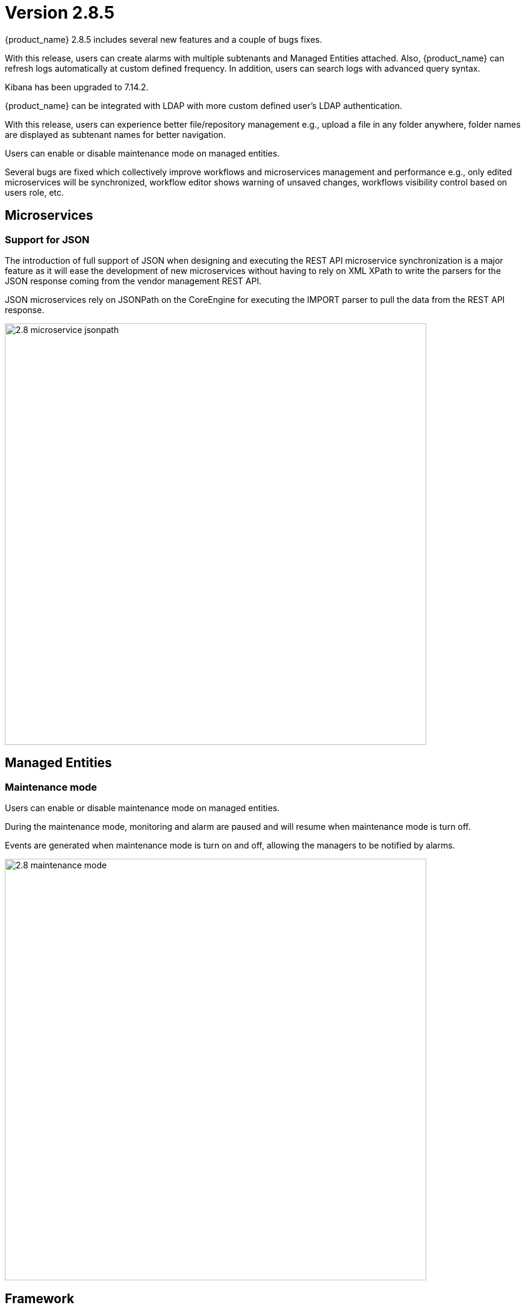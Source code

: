 = Version 2.8.5
ifndef::imagesdir[:imagesdir: images]
ifdef::env-github,env-browser[:outfilesuffix: .adoc]


{product_name} 2.8.5 includes several new features and a couple of bugs fixes.

With this release, users can create alarms with multiple subtenants and Managed Entities attached. 
Also, {product_name} can refresh logs automatically at custom defined frequency. In addition, users can search logs with advanced query syntax. 

Kibana has been upgraded to 7.14.2. 

{product_name} can be integrated with LDAP with more custom defined user's LDAP authentication. 

With this release, users can experience better file/repository management e.g., upload a file in any folder anywhere, folder names are displayed as subtenant names for better navigation. 

Users can enable or disable maintenance mode on managed entities. 

Several bugs are fixed which collectively improve workflows and microservices management and performance e.g., only edited microservices will be synchronized, workflow editor shows warning of unsaved changes, workflows visibility control based on users role, etc.

== Microservices

=== Support for JSON

The introduction of full support of JSON when designing and executing the REST API microservice synchronization is a major feature as it will ease the development of new microservices without having to rely on XML XPath to write the parsers for the JSON response coming from the vendor management REST API.

JSON microservices rely on JSONPath on the CoreEngine for executing the IMPORT parser to pull the data from the REST API response. 

image:2.8_microservice_jsonpath.png[width=700px]

== Managed Entities

=== Maintenance mode

Users can enable or disable maintenance mode on managed entities.

During the maintenance mode, monitoring and alarm are paused and will resume when maintenance mode is turn off.

Events are generated when maintenance mode is turn on and off, allowing the managers to be notified by alarms.

image:2.8_maintenance_mode.png[width=700px]

== Framework

=== Elasticsearch/Kibana

Elasticsearch and Kibana have been upgraded to 7.14.2

image:2.8_ELK_upgrade.png[width=700px]

=== CoreEngine

No changes have been made to the core engine from previous versions of the product. This allows consistency from branches of {openmsa_name} (community version), found on GitHub: https://github.com/openmsa

== New Libraries Available


== Upgrading

Instructions to upgrade available in the https://ubiqube.com/wp-content/docs/latest/user-guide/quickstart.html[quickstart].

=== Specific instructions for upgrading from {revnumber-prev} to {revnumber}

The quickstart provides an upgrade script `upgrade.sh` for taking care of possible actions such as recreating some volume, executing some database specific updates,...

In order to upgrade to the latest version, you need to follow these steps:

1. `cd quickstart`
2. `git checkout master`
3. `git pull`
4. `./scripts/install.sh`

== Specific technical fixes and feature details

=== 2.8.5

==== Features

* MSA-12227 - [Alarm] user should be able to select multiple subtenants and managed entity
* MSA-12092 - [Alarm] alarm management: add "Select All" Button
* MSA-12263 - [Alarm] add managed entity name and IP in rawlog when creating the alarm in check_alert.php
* MSA-12029 - [API/Microservices] performance: Synchronization Time
* MSA-11224 - [CoreEngine] remove SD_CRUD_OBJECT_list from php db data file
* MSA-11916 - [CoreEngine] stream daemon logs (smsd, polld,...) to stdout and make them available with docker logs
* MSA-12187 - [CoreEngine] change SMS CLI tools to use php odbc instead of isql command
* MSA-12188 - [CoreEngine] sms_syslogd collects syslogs even if the feature is not enabled
* MSA-12287 - [CoreEngine] upgrade libraries in SMS
* MSA-12265 - [CoreEngine] improve database queries UPDATE and INSERT
* MSA-12103 - [CoreEngine/Microservices] performance: Synchronization Time
* MSA-12290 - [ELK] update Kibana to 7.14.2 to be aligned with Elasticsearch
* MSA-11991 - [HA] Rsync data sync for cross-DC
* MSA-12085 - [Infra] Restart automatically msa-rsyslog when msa-sms is restarted
* MSA-12200 - [LDAP] support custom attributes checking on authentication
* MSA-11897 - [Managed Entity] move "create variable" menu action to variables tab
* MSA-11413 - [Microservice] configuration field difficult to edit with one long line
* MSA-11439 - [Microservice] align the UI with JSON parsing in microservice console
* MSA-12213 - [Microservice] API to get Microservice instances data by Microservice name
* MSA-12271 - [Microservices] improve database writing of microservice instances
* MSA-10605 - [OpenMSA/Workflow] Cisco firmware management
* MSA-11699 - [OpenMSA/Adapter] Cisco IOS - Endpoint initial provisioning process - Secure Certificate Installation
* MSA-12141 - [Python SDK] add function to detach a deployment setting from a device
* MSA-11975 - [Topology] topology workflow is not supporting SNMPv3
* MSA-12195 - [Topology UI] ability to change node/network entity color
* MSA-10372 - [Workflow] Set visibility by Workflow/Process
* MSA-10709 - [Workflow/Microservice] Add a validation for Variable name
* MSA-11589 - [Workflows] Arista EOS support of firmware download/install & device reload

==== Bug fixes

* MSA-12210 - [Alarms] alarm/log screens not auto-refreshed although UI is calling alarm API every 12sec
* MSA-10499 - [CoreEngine] /var/lock/subsys/ubi-sms error in logs of msa-sms, msa-alarm, msa-monitoring, msa-bud
* MSA-12110 - [CoreEngine] syslogd generates an empty rawlog if decodeSNMP: snmp_parse FAILED
* MSA-12049 - [Logs] search log textbox is modifying searched data
* MSA-10030 - [Managed Entity] issue on sorting, in list view
* MSA-12016 - [Managed Entity] enable/disable maintenance mode is allowed for all user roles
* MSA-11414 - [Microservice] right pane of editing a variable is truncated with a small window
* MSA-11445 - [Microservice] Attached Deployment Settings are not shown in Light mode
* MSA-12101 - [Microservice] Unable to load Microservice object: NPE in API console
* MSA-12117 - [Microservice] Import editor screen shows "XPATH Command" when the Microservice type is JSON
* MSA-12147 - [Microservice] import ranks are not correctly ordered
* MSA-12121 - [UI/Microservice] disable Multiple MS instance selection if the bulk flag is set to false
* MSA-12090 - [Repository] file are not uploaded in the correct destination folder
* MSA-12218 - [Repository] subtenant folders are listed with their ID which is unknown by a user
* MSA-12293 - [Repository] screen of MANO validation result is not large enough
* MSA-10775 - [Workflows] scheduling : summary of scheduled WF : details is the same for every line
* MSA-10869 - [Workflow] editor should print out a warning if a task code has been modified and not saved when we try to exit
